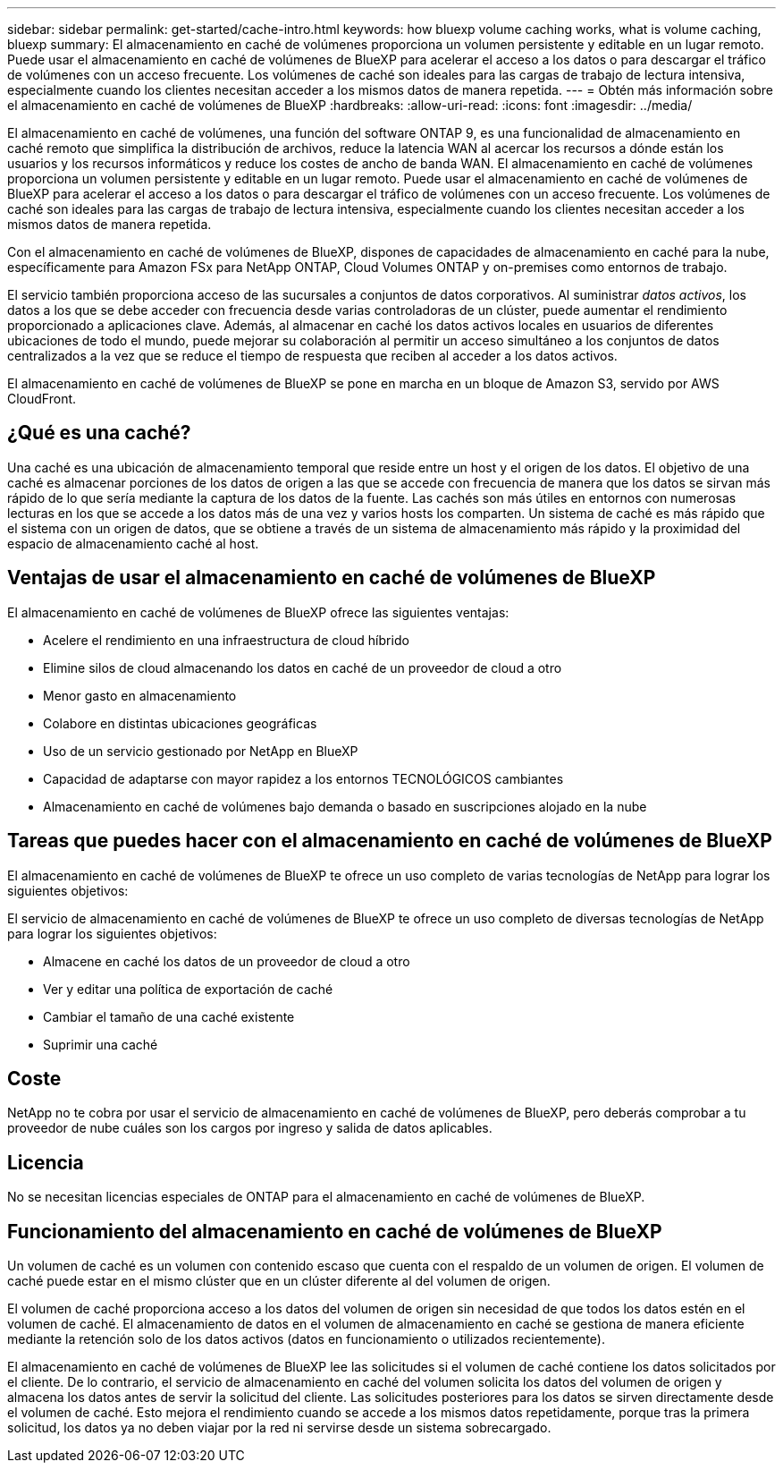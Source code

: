 ---
sidebar: sidebar 
permalink: get-started/cache-intro.html 
keywords: how bluexp volume caching works, what is volume caching, bluexp 
summary: El almacenamiento en caché de volúmenes proporciona un volumen persistente y editable en un lugar remoto. Puede usar el almacenamiento en caché de volúmenes de BlueXP para acelerar el acceso a los datos o para descargar el tráfico de volúmenes con un acceso frecuente. Los volúmenes de caché son ideales para las cargas de trabajo de lectura intensiva, especialmente cuando los clientes necesitan acceder a los mismos datos de manera repetida. 
---
= Obtén más información sobre el almacenamiento en caché de volúmenes de BlueXP
:hardbreaks:
:allow-uri-read: 
:icons: font
:imagesdir: ../media/


[role="lead"]
El almacenamiento en caché de volúmenes, una función del software ONTAP 9, es una funcionalidad de almacenamiento en caché remoto que simplifica la distribución de archivos, reduce la latencia WAN al acercar los recursos a dónde están los usuarios y los recursos informáticos y reduce los costes de ancho de banda WAN. El almacenamiento en caché de volúmenes proporciona un volumen persistente y editable en un lugar remoto. Puede usar el almacenamiento en caché de volúmenes de BlueXP para acelerar el acceso a los datos o para descargar el tráfico de volúmenes con un acceso frecuente. Los volúmenes de caché son ideales para las cargas de trabajo de lectura intensiva, especialmente cuando los clientes necesitan acceder a los mismos datos de manera repetida.

Con el almacenamiento en caché de volúmenes de BlueXP, dispones de capacidades de almacenamiento en caché para la nube, específicamente para Amazon FSx para NetApp ONTAP, Cloud Volumes ONTAP y on-premises como entornos de trabajo.

El servicio también proporciona acceso de las sucursales a conjuntos de datos corporativos. Al suministrar _datos activos_, los datos a los que se debe acceder con frecuencia desde varias controladoras de un clúster, puede aumentar el rendimiento proporcionado a aplicaciones clave. Además, al almacenar en caché los datos activos locales en usuarios de diferentes ubicaciones de todo el mundo, puede mejorar su colaboración al permitir un acceso simultáneo a los conjuntos de datos centralizados a la vez que se reduce el tiempo de respuesta que reciben al acceder a los datos activos.

El almacenamiento en caché de volúmenes de BlueXP se pone en marcha en un bloque de Amazon S3, servido por AWS CloudFront.



== ¿Qué es una caché?

Una caché es una ubicación de almacenamiento temporal que reside entre un host y el origen de los datos. El objetivo de una caché es almacenar porciones de los datos de origen a las que se accede con frecuencia de manera que los datos se sirvan más rápido de lo que sería mediante la captura de los datos de la fuente. Las cachés son más útiles en entornos con numerosas lecturas en los que se accede a los datos más de una vez y varios hosts los comparten. Un sistema de caché es más rápido que el sistema con un origen de datos, que se obtiene a través de un sistema de almacenamiento más rápido y la proximidad del espacio de almacenamiento caché al host.



== Ventajas de usar el almacenamiento en caché de volúmenes de BlueXP

El almacenamiento en caché de volúmenes de BlueXP ofrece las siguientes ventajas:

* Acelere el rendimiento en una infraestructura de cloud híbrido
* Elimine silos de cloud almacenando los datos en caché de un proveedor de cloud a otro
* Menor gasto en almacenamiento
* Colabore en distintas ubicaciones geográficas
* Uso de un servicio gestionado por NetApp en BlueXP
* Capacidad de adaptarse con mayor rapidez a los entornos TECNOLÓGICOS cambiantes
* Almacenamiento en caché de volúmenes bajo demanda o basado en suscripciones alojado en la nube




== Tareas que puedes hacer con el almacenamiento en caché de volúmenes de BlueXP

El almacenamiento en caché de volúmenes de BlueXP te ofrece un uso completo de varias tecnologías de NetApp para lograr los siguientes objetivos:

El servicio de almacenamiento en caché de volúmenes de BlueXP te ofrece un uso completo de diversas tecnologías de NetApp para lograr los siguientes objetivos:

* Almacene en caché los datos de un proveedor de cloud a otro
* Ver y editar una política de exportación de caché
* Cambiar el tamaño de una caché existente
* Suprimir una caché




== Coste

NetApp no te cobra por usar el servicio de almacenamiento en caché de volúmenes de BlueXP, pero deberás comprobar a tu proveedor de nube cuáles son los cargos por ingreso y salida de datos aplicables.



== Licencia

No se necesitan licencias especiales de ONTAP para el almacenamiento en caché de volúmenes de BlueXP.



== Funcionamiento del almacenamiento en caché de volúmenes de BlueXP

Un volumen de caché es un volumen con contenido escaso que cuenta con el respaldo de un volumen de origen. El volumen de caché puede estar en el mismo clúster que en un clúster diferente al del volumen de origen.

El volumen de caché proporciona acceso a los datos del volumen de origen sin necesidad de que todos los datos estén en el volumen de caché. El almacenamiento de datos en el volumen de almacenamiento en caché se gestiona de manera eficiente mediante la retención solo de los datos activos (datos en funcionamiento o utilizados recientemente).

El almacenamiento en caché de volúmenes de BlueXP lee las solicitudes si el volumen de caché contiene los datos solicitados por el cliente. De lo contrario, el servicio de almacenamiento en caché del volumen solicita los datos del volumen de origen y almacena los datos antes de servir la solicitud del cliente. Las solicitudes posteriores para los datos se sirven directamente desde el volumen de caché. Esto mejora el rendimiento cuando se accede a los mismos datos repetidamente, porque tras la primera solicitud, los datos ya no deben viajar por la red ni servirse desde un sistema sobrecargado.
